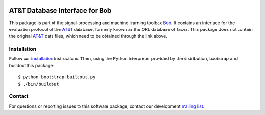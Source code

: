 .. vim: set fileencoding=utf-8 :
.. Tue 16 Aug 11:17:03 CEST 2016

.. image:: http://img.shields.io/badge/docs-stable-yellow.svg
   :target: http://pythonhosted.org/bob.db.atnt/index.html
.. image:: http://img.shields.io/badge/docs-latest-orange.svg
   :target: https://www.idiap.ch/software/bob/docs/latest/bob/bob.db.atnt/master/index.html
.. image:: https://gitlab.idiap.ch/bob/bob.db.atnt/badges/master/build.svg
   :target: https://gitlab.idiap.ch/bob/bob.db.atnt/commits/master
.. image:: https://img.shields.io/badge/gitlab-project-0000c0.svg
   :target: https://gitlab.idiap.ch/bob/bob.db.atnt
.. image:: http://img.shields.io/pypi/v/bob.db.atnt.png
   :target: https://pypi.python.org/pypi/bob.db.atnt
.. image:: http://img.shields.io/pypi/dm/bob.db.atnt.png
   :target: https://pypi.python.org/pypi/bob.db.atnt


=================================
 AT&T Database Interface for Bob
=================================

This package is part of the signal-processing and machine learning toolbox
Bob_. It contains an interface for the evaluation protocol of the `AT&T`_
database, formerly known as the ORL database of faces. This package does not
contain the original `AT&T`_ data files, which need to be obtained through the
link above.


Installation
------------

Follow our `installation`_ instructions. Then, using the Python interpreter
provided by the distribution, bootstrap and buildout this package::

  $ python bootstrap-buildout.py
  $ ./bin/buildout


Contact
-------

For questions or reporting issues to this software package, contact our
development `mailing list`_.


.. Place your references here:
.. _bob: https://www.idiap.ch/software/bob
.. _installation: https://www.idiap.ch/software/bob/install
.. _mailing list: https://groups.google.com/forum/?fromgroups#!forum/bob-devel
.. _at&t: http://www.cl.cam.ac.uk/research/dtg/attarchive/facedatabase.html
